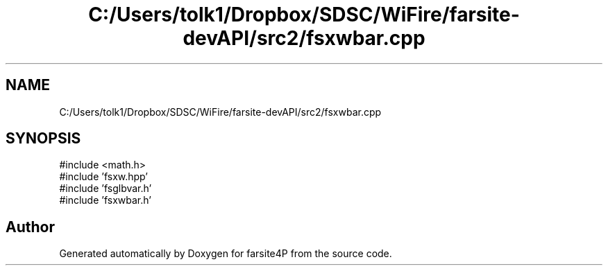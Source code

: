 .TH "C:/Users/tolk1/Dropbox/SDSC/WiFire/farsite-devAPI/src2/fsxwbar.cpp" 3 "farsite4P" \" -*- nroff -*-
.ad l
.nh
.SH NAME
C:/Users/tolk1/Dropbox/SDSC/WiFire/farsite-devAPI/src2/fsxwbar.cpp
.SH SYNOPSIS
.br
.PP
\fR#include <math\&.h>\fP
.br
\fR#include 'fsxw\&.hpp'\fP
.br
\fR#include 'fsglbvar\&.h'\fP
.br
\fR#include 'fsxwbar\&.h'\fP
.br

.SH "Author"
.PP 
Generated automatically by Doxygen for farsite4P from the source code\&.
